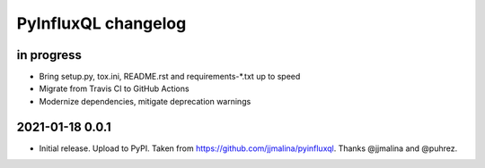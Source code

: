 ####################
PyInfluxQL changelog
####################


in progress
===========
- Bring setup.py, tox.ini, README.rst and requirements-*.txt up to speed
- Migrate from Travis CI to GitHub Actions
- Modernize dependencies, mitigate deprecation warnings


2021-01-18 0.0.1
================
- Initial release. Upload to PyPI.
  Taken from https://github.com/jjmalina/pyinfluxql.
  Thanks @jjmalina and @puhrez.
